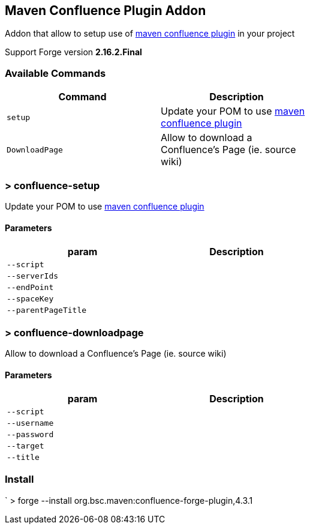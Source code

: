 ## Maven Confluence Plugin Addon

===============================
Addon that allow to setup use of https://github.com/bsorrentino/maven-confluence-plugin[maven confluence plugin] in your project

Support Forge version *2.16.2.Final*

===============================

### Available Commands

[options="header",cols="<m,<",width="60%"]
|=======================
| Command       | Description
| setup       | Update your POM to use https://github.com/bsorrentino/maven-confluence-plugin[maven confluence plugin]
| DownloadPage | Allow to download a Confluence's Page (ie. source wiki)
|=======================

### > confluence-setup
====
Update your POM to use https://github.com/bsorrentino/maven-confluence-plugin[maven confluence plugin]
====

#### Parameters

[options="header",cols="<m,<",width="60%"]
|=======================
| param        | Description
| --script      |
| --serverIds  |
| --endPoint  |
| --spaceKey |
| --parentPageTitle |
|=======================

### > confluence-downloadpage
====
Allow to download a Confluence's Page (ie. source wiki)
====

#### Parameters
[options="header",cols="<m,<",width="60%"]
|=======================
| param        | Description
| --script      |
| --username |
| --password |
| --target |
| --title |
|=======================

### Install

` > forge --install org.bsc.maven:confluence-forge-plugin,4.3.1
